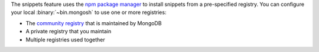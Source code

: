 The snippets feature uses the
`npm package manager <https://www.npmjs.com/package/npm>`__ to install
snippets from a pre-specified registry. You can configure your local
:binary:`~bin.mongosh` to use one or more registries: 

- The `community registry
  <https://github.com/mongodb-labs/mongosh-snippets/tree/main/snippets>`__
  that is maintained by MongoDB
- A private registry that you maintain
- Multiple registries used together

